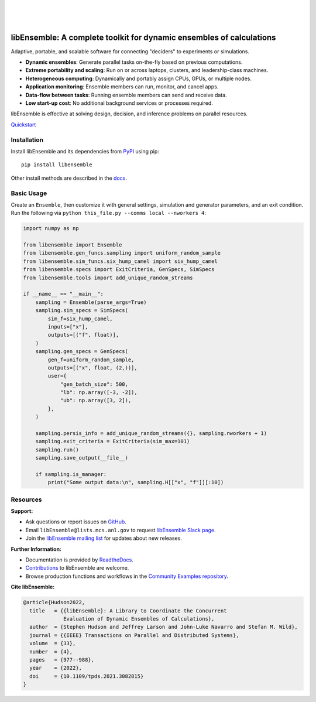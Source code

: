 .. image:: https://raw.githubusercontent.com/Libensemble/libensemble/main/docs/images/libE_logo.png
   :align: center
   :alt: libEnsemble

|

.. image:: https://img.shields.io/pypi/v/libensemble.svg?color=blue
   :target: https://pypi.org/project/libensemble

.. image:: https://img.shields.io/conda/v/conda-forge/libensemble?color=blue
   :target: https://anaconda.org/conda-forge/libensemble

.. image:: https://img.shields.io/spack/v/py-libensemble?color=blue
   :target: https://packages.spack.io/package.html?name=py-libensemble

.. image:: https://joss.theoj.org/papers/8d3b1a704c83affe55284dd00857bdb0/status.svg
   :target: https://joss.theoj.org/papers/8d3b1a704c83affe55284dd00857bdb0
   :alt: JOSS Status

|

.. image:: https://github.com/Libensemble/libensemble/actions/workflows/ci.yml/badge.svg?branch=develop
   :target: https://github.com/Libensemble/libensemble/actions

.. image:: https://github.com/Libensemble/libensemble/actions/workflows/ci.yml/badge.svg?branch=develop
   :target: https://github.com/Libensemble/libensemble/actions

.. image:: https://coveralls.io/repos/github/Libensemble/libensemble/badge.svg?branch=main
   :target: https://coveralls.io/github/Libensemble/libensemble?branch=main

.. image:: https://readthedocs.org/projects/libensemble/badge/?maxAge=2592000
   :target: https://libensemble.readthedocs.org/en/latest/
   :alt: Documentation Status

.. image:: https://img.shields.io/badge/code%20style-black-000000.svg
   :target: https://github.com/psf/black
   :alt: Code style: black

|

.. after_badges_rst_tag

=====================================================================
libEnsemble: A complete toolkit for dynamic ensembles of calculations
=====================================================================

Adaptive, portable, and scalable software for connecting "deciders" to experiments or simulations.

• **Dynamic ensembles**: Generate parallel tasks on-the-fly based on previous computations.
• **Extreme portability and scaling**: Run on or across laptops, clusters, and leadership-class machines.
• **Heterogeneous computing**: Dynamically and portably assign CPUs, GPUs, or multiple nodes.
• **Application monitoring**: Ensemble members can run, monitor, and cancel apps.
• **Data-flow between tasks**: Running ensemble members can send and receive data.
• **Low start-up cost**: No additional background services or processes required.

libEnsemble is effective at solving design, decision, and inference problems on parallel resources.

`Quickstart`_

Installation
============

Install libEnsemble and its dependencies from PyPI_ using pip::

    pip install libensemble

Other install methods are described in the docs_.

Basic Usage
===========

Create an ``Ensemble``, then customize it with general settings, simulation and generator parameters,
and an exit condition. Run the following via ``python this_file.py --comms local --nworkers 4``:

.. code-block:: python

   import numpy as np

   from libensemble import Ensemble
   from libensemble.gen_funcs.sampling import uniform_random_sample
   from libensemble.sim_funcs.six_hump_camel import six_hump_camel
   from libensemble.specs import ExitCriteria, GenSpecs, SimSpecs
   from libensemble.tools import add_unique_random_streams

   if __name__ == "__main__":
       sampling = Ensemble(parse_args=True)
       sampling.sim_specs = SimSpecs(
           sim_f=six_hump_camel,
           inputs=["x"],
           outputs=[("f", float)],
       )
       sampling.gen_specs = GenSpecs(
           gen_f=uniform_random_sample,
           outputs=[("x", float, (2,))],
           user={
               "gen_batch_size": 500,
               "lb": np.array([-3, -2]),
               "ub": np.array([3, 2]),
           },
       )

       sampling.persis_info = add_unique_random_streams({}, sampling.nworkers + 1)
       sampling.exit_criteria = ExitCriteria(sim_max=101)
       sampling.run()
       sampling.save_output(__file__)

       if sampling.is_manager:
           print("Some output data:\n", sampling.H[["x", "f"]][:10])

Resources
=========

**Support:**

- Ask questions or report issues on GitHub_.
- Email ``libEnsemble@lists.mcs.anl.gov`` to request `libEnsemble Slack page`_.
- Join the `libEnsemble mailing list`_ for updates about new releases.

**Further Information:**

- Documentation is provided by ReadtheDocs_.
- Contributions_ to libEnsemble are welcome.
- Browse production functions and workflows in the `Community Examples repository`_.

**Cite libEnsemble:**

.. code-block:: bibtex

  @article{Hudson2022,
    title   = {{libEnsemble}: A Library to Coordinate the Concurrent
               Evaluation of Dynamic Ensembles of Calculations},
    author  = {Stephen Hudson and Jeffrey Larson and John-Luke Navarro and Stefan M. Wild},
    journal = {{IEEE} Transactions on Parallel and Distributed Systems},
    volume  = {33},
    number  = {4},
    pages   = {977--988},
    year    = {2022},
    doi     = {10.1109/tpds.2021.3082815}
  }

.. _Community Examples repository: https://github.com/Libensemble/libe-community-examples
.. _conda-forge: https://conda-forge.org/
.. _Contributions: https://github.com/Libensemble/libensemble/blob/main/CONTRIBUTING.rst
.. _docs: https://libensemble.readthedocs.io/en/main/advanced_installation.html
.. _GitHub: https://github.com/Libensemble/libensemble
.. _libEnsemble mailing list: https://lists.mcs.anl.gov/mailman/listinfo/libensemble
.. _libEnsemble Slack page: https://libensemble.slack.com
.. _MPICH: http://www.mpich.org/
.. _mpmath: http://mpmath.org/
.. _PyPI: https://pypi.org
.. _Quickstart: https://libensemble.readthedocs.io/en/main/introduction.html
.. _ReadtheDocs: http://libensemble.readthedocs.org/

